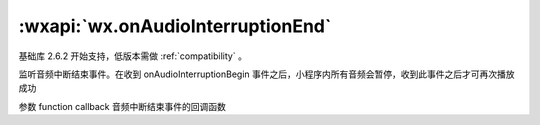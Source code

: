 :wxapi:`wx.onAudioInterruptionEnd`
==============================================


.. function:: wx.onAudioInterruptionEnd(function callback)

基础库 2.6.2 开始支持，低版本需做 :ref:`compatibility` 。

监听音频中断结束事件。在收到 onAudioInterruptionBegin 事件之后，小程序内所有音频会暂停，收到此事件之后才可再次播放成功

参数
function callback
音频中断结束事件的回调函数